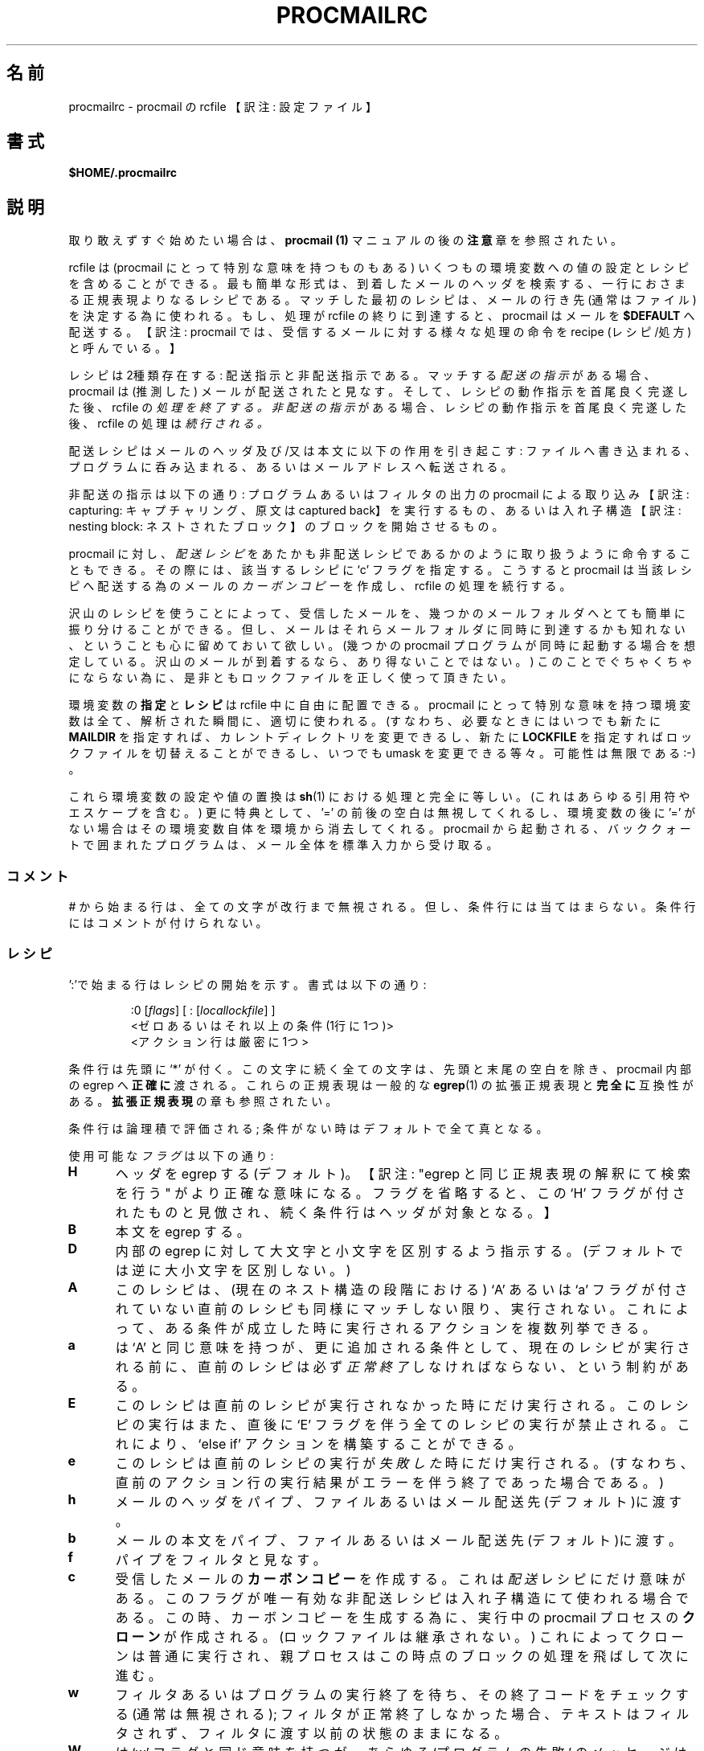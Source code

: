 .\"WORD:	mail		メール
.\"WORD:	processor	プロセッサ
.\"
.\" Japanese Version Copyright (C)COOL WEB 1998
.\"          ALL RIGHTS RESERVED
.\" Modified Sun Jun 15 09:07:37 JST 2003
.\"         by MATSUDA Yoh-ichi (yoh@flcl.org)
.\" References: http://www.jaist.ac.jp/~fjt/procmail.html
.\"
.\"if n .pl +(135i-\n(.pu)
.de Id
.ds Rv \\$3
.ds Dt \\$4
..
.Id $Id: procmailrc.man,v 1.85 2001/08/04 06:08:21 guenther Exp $
.TH PROCMAILRC 5 \*(Dt BuGless
.rn SH Sh
.de SH
.br
.ne 11
.Sh "\\$1"
..
.rn SS Ss
.de SS
.br
.ne 10
.Ss "\\$1"
..
.rn TP Tp
.de TP
.br
.ne 9
.Tp \\$1
..
.rn RS Rs
.de RS
.na
.nf
.Rs
..
.rn RE Re
.de RE
.Re
.fi
.ad
..
.de Sx
.PP
.ne \\$1
.RS
..
.de Ex
.RE
.PP
..
.na
.SH 名前
procmailrc \- procmail の rcfile 【訳注: 設定ファイル】
.SH 書式
.B $HOME/.procmailrc
.ad
.SH 説明
取り敢えずすぐ始めたい場合は、
.B procmail (1)
マニュアルの後の
.B 注意
章を参照されたい。
.PP
rcfile は (procmail にとって特別な意味を持つものもある) いくつもの
環境変数への値の設定とレシピを含めることができる。
最も簡単な形式は、到着したメールのヘッダを検索する、一行におさまる
正規表現よりなるレシピである。
マッチした最初のレシピは、メールの行き先
(通常はファイル)を決定する為に使われる。
もし、処理が rcfile の終りに到達すると、 procmail はメールを
.BR $DEFAULT
へ配送する。
【訳注: procmail では、受信するメールに対する様々な処理の命令を
recipe (レシピ/処方)と呼んでいる。】
.PP
レシピは2種類存在する: 配送指示と非配送指示である。
マッチする
.I 配送の指示
がある場合、 procmail は (推測した) メールが配送されたと見なす。
そして、レシピの動作指示を首尾良く完遂した後、rcfile の
.I 処理を終了する。
.I 非配送の指示
がある場合、レシピの動作指示を首尾良く完遂した後、rcfile の処理は
.I 続行される。
.PP
配送レシピはメールのヘッダ及び/又は本文に以下の作用を引き起こす:
ファイルへ書き込まれる、プログラムに呑み込まれる、あるいはメールアドレスへ転送される。
.PP
非配送の指示は以下の通り: 
プログラムあるいはフィルタの出力の procmail による
取り込み 【訳注: capturing: キャプチャリング、原文は captured back】 を実行するもの、あるいは入れ子構造【訳注: nesting block: ネストされたブロック】のブロックを開始させるもの。
.PP
procmail に対し、
.I 配送レシピ
をあたかも非配送レシピであるかのように
取り扱うように命令することもできる。
その際には、該当するレシピに `c' フラグを指定する。
こうすると procmail は当該レシピへ配送する為のメールの
.I カーボンコピー
を作成し、 rcfile の処理を続行する。
.PP
沢山のレシピを使うことによって、受信したメールを、幾つかのメールフォルダへ
とても簡単に振り分けることができる。
但し、メールはそれらメールフォルダに同時に到達するかも知れない、ということも
心に留めておいて欲しい。(幾つかの procmail プログラムが同時に起動する場合を
想定している。沢山のメールが到着するなら、あり得ないことではない。)
このことでぐちゃくちゃにならない為に、是非ともロックファイルを正しく使って
頂きたい。
.PP
環境変数の
.B 指定
と
.B レシピ
は rcfile 中に自由に配置できる。
procmail にとって特別な意味を持つ環境変数は全て、解析された瞬間に、適切に
使われる。(すなわち、必要なときにはいつでも新たに 
.BR MAILDIR
を指定すれば、カレントディレクトリを変更できるし、新たに
.BR LOCKFILE
を指定すればロックファイルを切替えることができるし、いつでも umask を
変更できる等々。可能性は無限である :\-) 。
.PP
これら環境変数の設定や値の置換は
.BR sh (1)
における処理と完全に等しい。(これはあらゆる引用符やエスケープを含む。)
更に特典として、 '=' の前後の空白は無視してくれるし、
環境変数の後に '=' がない場合はその環境変数自体を環境から消去してくれる。
procmail から起動される、バッククォートで囲まれたプログラムは、
メール全体を標準入力から受け取る。
.PP
.SS コメント
# から始まる行は、全ての文字が改行まで無視される。
但し、条件行には当てはまらない。
条件行にはコメントが付けられない。
.SS レシピ
.PP
\(cq:'で始まる行はレシピの開始を示す。
書式は以下の通り:
.Sx 3
:0 [\fIflags\fP] [ : [\fIlocallockfile\fP] ]
<ゼロあるいはそれ以上の条件 (1行に1つ)>
<アクション行は厳密に1つ>
.Ex
条件行は先頭に `*' が付く。この文字に続く全ての文字は、先頭と末尾の
空白を除き、procmail 内部の egrep へ
.BR 正確に
渡される。これらの正規表現は一般的な
.BR egrep (1)
の拡張正規表現と
.B 完全に
互換性がある。
.BR "拡張正規表現"
の章も参照されたい。
.PP
条件行は論理積で評価される; 条件がない時はデフォルトで全て真となる。
.PP
使用可能な
.I フラグ
は以下の通り:
.TP 0.5i
.B H
ヘッダを egrep する (デフォルト)。
【訳注: "egrep と同じ正規表現の解釈にて検索を行う" がより正確な意味になる。フラグを省略すると、この `H' フラグが付されたものと見倣され、続く条件行はヘッダが対象となる。】
.TP
.B B
本文を egrep する。
.TP
.B D
内部の egrep に対して大文字と小文字を区別するよう指示する。
(デフォルトでは逆に大小文字を区別しない。)
.TP
.B A
このレシピは、(現在のネスト構造の段階における) `A' あるいは `a' フラグが
付されていない直前のレシピも同様にマッチしない限り、実行されない。
これによって、ある条件が成立した時に実行されるアクションを複数列挙できる。
.TP
.B a
は `A' と同じ意味を持つが、更に追加される条件として、現在のレシピが
実行される前に、直前のレシピは必ず
.I 正常終了
しなければならない、という制約がある。
.TP
.B E
このレシピは直前のレシピが実行されなかった時にだけ実行される。
このレシピの実行はまた、直後に `E' フラグを伴う全てのレシピの実行が禁止される。
これにより、 `else if' アクションを構築することができる。
.TP
.B e
このレシピは直前のレシピの実行が
.IR 失敗した
時にだけ実行される。(すなわち、直前のアクション行の実行結果がエラーを伴う終了であった場合である。)
.TP
.B h
メールのヘッダをパイプ、ファイルあるいはメール配送先(デフォルト)に渡す。
.TP
.B b
メールの本文をパイプ、ファイルあるいはメール配送先(デフォルト)に渡す。
.TP
.B f
パイプをフィルタと見なす。
.TP
.B c
受信したメールの
.B カーボンコピー
を作成する。
これは
.I 配送
レシピにだけ意味がある。
このフラグが唯一有効な非配送レシピは入れ子構造
にて使われる場合である。
この時、カーボンコピーを生成する為に、実行中の procmail プロセスの
.B クローン
が作成される。(ロックファイルは継承されない。)
これによってクローンは普通に実行され、親プロセスはこの時点のブロックの
処理を飛ばして次に進む。
.TP
.B w
フィルタあるいはプログラムの実行終了を待ち、その終了コードをチェックする
(通常は無視される); フィルタが正常終了しなかった場合、テキストは
フィルタされず、フィルタに渡す以前の状態のままになる。
.TP
.B W
は `w' フラグと同じ意味を持つが、あらゆる `プログラムの失敗' の
メッセージは抑止され、出力されない。
.TP
.B i
このレシピにおけるあらゆる書き込みエラーを無視する
(すなわち、通常は早期に閉じられたパイプに起因する)。
.TP
.B r
Raw mode である。メールの最後が空行となるような処理を行わず、
メールが入力されたとおりに書き出す。
.PP
正しい正規表現ではないものの、特殊な条件を設定するものがある。
使用する際に、下記の条件記号は先頭になければならない:
.TP 0.5i
.B !
条件の論理否定。
.TP
.B $
この条件の直後に続くダブルクォートで囲まれた中身を
.BR sh (1)
の置換ルールに従って置換する。
そして先頭の空白を読み飛ばした後、再度解析する。
.TP
.B ?
指定したプログラムの終了コードを使う。
.TP
.B <
指定したバイト数(10進数)よりメール全体のバイト数が小さいか否か比較する。
.TP
.B >
\(cq<' の反対。
.TP
.B "変数名 \fI??\fP"
この環境変数の値に対し、この条件の後に続く項目と照合する (疑似変数は指定できない)。
特殊なケースとして、環境変数名が `B', `H', `HB' および `BH' の場合は;
このレシピの初期フラグによって定義されたデフォルトのヘッダ/本文検索領域を単に上書きする。
.TP
.B \e
上述の条件記号の意味を消す為に、記号の直前に置いて使われる。
【訳注: この `\e' (バッククォート) は、条件記号の意味を消して通常の文字 (literal character: リテラル文字) として扱う機能を持つものであり、条件記号ではない。よって、本来は条件記号と同列に扱われて説明されるべきものではない。また、このマニュアルの後半に例示があるが、これら条件記号の先頭に使われるだけに留まらないので、注意が必要である。】
.SS "ローカルロックファイル"
.PP
最初のレシピ行に2個目の ':' をレシピの末尾に付加すると、 procmail は
.I ローカルロックファイル
を (このレシピに対してのみ) 使用する。
':' の後に、オプションとして任意のローカルロックファイル名を指定できる;
もし、 ':' の後にローカルロックファイル名を指定しない場合は、配送先のファイル名 (あるいは '>>' 【訳注: 追加リダイレクタ】 の後に指定されるファイル名) に拡張子 $LOCKEXT を付加したファイル名がローカルロックファイル名として使われる。
.SS "レシピのアクション行"
.PP
アクション行は以下に記す文字で開始する:
.TP
.B !
この後に指定される全てのメールアドレスにメールを転送する。
【訳注: メールアドレスはスペースで区切って列挙可能。】
.TP
.B |
指定したプログラムを実行し、そのプログラムの標準入力にメールをパイプで渡す。
もし、 $SHELLMETAS に含まれる文字が '|' 直後に指定されるプログラムのコマンドライン中にあれば、プログラムは $SHELL を介して起動される。
オプションとして、このパイプ記号の前に
.IR variable=
を指定すると、プログラムの標準出力が環境変数
.I variable
に取り込まれる。
(この時点において procmail は rcfile の処理を終了
.B しない
。)
【訳注: すなわち、パイプ記号の後に指定されるプログラムが終了しないと、 procmail のプロセスは終了できない。】
このパイプ記号だけを指定し、パイプ記号の後にプログラム等の記述を一切しない場合には、 procmail はメールを標準出力に書き出す。
.TP
.B {
の後にスペース、タブ、改行のいずれか一つ以上を伴うことにより、入れ子構造の開始を示す。
次の閉じ括弧までの全ては、このレシピにて指定される条件に依存する。
ネストの数は無制限である。
閉じ括弧は単にブロックの終りを示す為だけに存在し、どのような状態であっても閉じ括弧に procmail を終了させる機能はない。
ブロックの終了に到達すれば、そのブロックの後の処理を続行する。
ネストされたブロック上において、フラグ `H' と `B' だけがブロックを導く条件として作用し、逆にフラグ `h' と `b' はブロック内においては全く意味をなさない。
.PP
以上に示した以外のものは全てメールボックス名 (ファイル名、ディレクトリ、絶対パスあるいはカレントディレクトリからの相対パス(MAILDIR を参照のこと)) として解釈される。
ファイル名の場合 (まだ存在していない可能性もある) は、メールはそのファイルに追加される。
.PP
ディレクトリ名の場合、メールは指定されたディレクトリ内に重複しないことを保証されたファイル名 $MSGPREFIX* として新たに作成され、配送される。
メールボックスのディレクトリ名が "/." で終っていると、当該ディレクトリは MH フォルダと見なされる; すなわち、 procmail はそのディレクトリ内に存在する有効な最終メッセージ番号のファイル名を探し、その次の番号を新たなメールのファイル名とする。
メールボックスのディレクトリが "/" で終っていると、当該ディレクトリは maildir フォルダと見なされる; すなわち、 procmail は一旦メッセージを "tmp" というサブディレクトリにファイルとして配送した後、 "new" というサブディレクトリへリネーム (rename) する。
メールボックスを MH フォルダあるいは maildir フォルダとして指定した際に、もし指定されたディレクトリがない場合は、 procmail はそのディレクトリを新たに作成する。
メールボックスの作成規則として、当該ディレクトリ名をその時点で存在していないファイル名として置き換えるような処理は行わない。
procmail がディレクトリに配送している時には、配送先に複数のディレクトリを指定できる。( procmail は複数ディレクトリへの配送をハードリンクを用いて行う。)
.SS "環境変数のデフォルト値"
.TP 2.2i
.B "LOGNAME, HOME およびSHELL"
あなた (受信者) のデフォルト値
.TP
.B PATH
.na
\&$HOME/bin\h'-\w' 'u' :/usr/local/bin\h'-\w' 'u' :/usr/bin\h'-\w' 'u' :/bin
(但し、
.ad
/etc/procmailrc を除く。 /etc/procmailrc の場合は、次のようになる: 
.na
`\&/usr/local/bin\h'-\w' 'u' :/usr/bin\h'-\w' 'u' :/bin'.)
.ad
.TP
.B SHELLMETAS
\&&\h'-\w' 'u' |<>~;?*[
.TP
.B SHELLFLAGS
\&-c
.TP
.BR ORGMAIL
\&/var/mail/$LOGNAME
.br
(オプション \-m を指定していない場合に限る。 \-m を指定すると設定されない。)
.TP
.B MAILDIR
\&$HOME
.br
(但し、最初の読み込みに成功した rcfile のファイル名が `./' で始まっているか、 
.B \-m
オプションが指定されている場合を除く。これらの場合、 MAILDIR のデフォルト値は `.' になる。)
.TP
.B DEFAULT
\&$ORGMAIL
.TP
.B MSGPREFIX
\&msg.
.TP
.B SENDMAIL
\&/usr/sbin/sendmail
.TP
.B SENDMAILFLAGS
\&-oi
.TP
.B HOST
現在のホスト名
.TP
.B COMSAT
\&no
.br
(rcfile がコマンド行で指定されている場合)
.TP
.B PROCMAIL_VERSION
\&3.22
.TP
.B LOCKEXT
\&.lock
.na
.PP
上記以外に、 procmail の実行の際に初期化されるか予め設定される環境変数
として、 IFS, ENV, PWD がある。
.ad
.PP
セキュリティ上の理由により、 procmail の実行開始の際に procmail プログラムにリンクされているランタイムリンカの動作を変更する恐れのある環境変数は全て除去される。
.SS 環境変数
.PP
沢山の環境変数に面食らってしまう前に、これらは全て妥当なデフォルト値を備えていることを忘れないでいて欲しい。
.TP 1.2i
.B MAILDIR
procmail が動作する際のカレントディレクトリ。
(すなわち、全てのパスは $MAILDIR からの相対指定であることを意味する。)
.TP
.B DEFAULT
デフォルトの
.B メールボックス
ファイル。
(特に指定しない場合、 procmail はこのメールボックスへメールを追記する。)
このメールボックスファイルへの書き込みに先立ち、 procmail は $DEFAULT$LOCKEXT というロックファイルを自動的に作成して用いる。
この変数を明示的に設定する必要はない。デフォルトでシステム標準のメールボックスが設定されているからである。
【訳注: 但し、 qmail にて /var/mail/useraccountname から 
$HOME/Mailbox へのシンボリックリンクが張られている環境下では、 
src/authenticate.c の MAILSPOOLHOME のコメントアウトを外し、
#define MAILSPOOLHOME "/Mailbox"
と定義させてビルドした上で、 ~/.procmailrc では
DEFAULT=$HOME/Mailbox に設定する必要がある。
そうしないと、シンボリックリンクは /var/mail/BOGUS.useraccountname.PID
にリネームされてしまう。
シンボリックリンクのファイル名を書き換える理由は procmail.1 を参照されたい。】
.TP
.B LOGFILE
このファイルには procmail から発生したエラーメッセージあるいは診断メッセージ
(通常は何もない :\-) あるいは procmail から起動された任意のプログラムのメッセージ
も含まれる。 
このファイルが設定されない場合、診断メッセージあるいはエラーメッセージは送信者へメールにて返送される。
.BR LOGABSTRACT
も参照のこと。
.TP
.B VERBOSE
この変数に `yes' または `on' を書き込むと、
.I 拡張診断メッセージ
機能が有効になる。
再度これを無効にするには、 `no' または `off' を設定する。
.TP
.B LOGABSTRACT
実行終了する直前に、 procmail は配送メッセージの要約を $LOGFILE にログ記録する。
ログにはヘッダの `From ' と 'Subject:' 、最終的に送達されたフォルダ、
メッセージのバイト数が記録される。
この環境変数に `no' を設定すると、このような要約の生成が抑止される。
この環境変数に `all' を設定すると、実行に成功した
.I 配送レシピ
の処理結果の要約をログ記録する。
.TP
.B LOG
この変数に割り当てられたものはすべて $LOGFILE に追加される。
.TP
.B ORGMAIL
通常、システムメールボックス (\fBOR\fPi\fBG\fPinal \fBMAIL\fPbox の略)
を指す。
(`\fBfilesystem full\fP' 等の) 何らかの原因でメールを配送できない場合、
このメールボックスが最後の手段となる。
procmail がこのメールボックスへの保存に失敗した場合
(深刻な、深刻なトラブルである :\-)、メールは送信元に返送される。
.TP
.B LOCKFILE
グローバルなロックファイル。
このファイルが既に存在している場合、 procmail は処理を進める前にこのファイルが除去される迄待ち、 (当該ファイルが除去されたら) 処理に先立って同様のロックファイルを自ら作成しようとする。
グローバルロックファイルの使用はできるだけ控えて欲しい。
可能な限り、代わりに (レシピ毎に) ローカルロックファイルを使って欲しい。
.TP
.B LOCKEXT
ローカル
.I ロックファイル
を識別する為に、配送先ファイルのファイル名に付加する拡張子。
(オン設定されている時のみ、レシピ毎に。)
.TP
.B LOCKSLEEP
もし、 procmail が処理に先立って
.I ロックファイル
を作成しようとした際に、
.I ロックファイル
が既に存在していた場合、 procmail が
.I ロックファイル
の再作成を待つ秒数。
特に指定なき場合、デフォルトとして8秒が設定されている。
.TP
.B LOCKTIMEOUT
.I ロックファイル
が最後に変更された/作成された時点から、procmail が
「これは誤って残ったロックファイルであり、今、強制的に削除できる」
と決定する前に経過しなければならない秒数。
これにゼロを設定すると、タイムアウトは生じない。
すなわち、 procmail はロックファイルが取り除かれる迄永遠に待つこととなる。
特に指定なき場合、デフォルトとして1024秒が設定されている。
この変数は
.BR sendmail /procmail
の不明瞭なハングアップを防ぐ為に有用である。
procmail はマシンを跨ったクロックずれに影響されない。
.TP
.B TIMEOUT
procmail が、「いくつか起動した子プロセスのどれかがハングしている」と決定する迄に経過しなければならない秒数。
この変数に設定された時間が経過すると、問題となるプログラムは procmail から TERMINATE シグナルを受け、 rcfile の処理は続行される。
これにゼロを設定すると、タイムアウトは生じない。
すなわち、 procmail は子プロセスが終了する迄永遠に待つこととなる。
特に指定なき場合、デフォルトとして960秒が設定されている。
.TP
.B MSGPREFIX
メッセージをディレクトリに配送する際に使用する、ファイル名の接頭辞。
(但し、 maildir 或いは MH ディレクトリに配送する際には使われない。)
.TP
.B HOST
これがマシンの
.I ホスト名
と異なる場合、現在の rcfile の処理を直ちに中断する。
この他にも rcfile がコマンドラインにて指定された場合は、処理は次の rcfile
へ続行される。
全ての rcfile が使い尽くされると、プログラムは終了するが、エラーは生成されない。
(すなわち、メイラにとってみればメールは配送されたかのように見える。)
.TP
.B UMASK
この変数名が全てを物語っている。 (わからないなら気にしないで欲しい:\-)
UMASK への指定は全て
.B 8進数
の数値として取り扱われる。
特に指定なき場合、デフォルトとして077が設定されている。
umask の指定が o+x を許可する設定になっている場合、 procmail が直接配送する全てのメールボックスは o+x モード変更を受け入れる。
これは新着メールの有無のチェックに役立つ。
.TP
.B SHELLMETAS
もし、 SHELLMETAS に含まれる文字が指定されるフィルタやプログラムの
コマンドライン中にあれば、プログラムは直接実行されず、コマンドラインは
$SHELL に渡され、$SHELL を介して起動される。
.TP
.B SHELLFLAGS
$SHELL の実行は以下のようなコマンドラインにて実行される:
.br
"$SHELL" "$SHELLFLAGS" "$*";
.TP
.B SENDMAIL
.I 転送
機能を使っていない場合、気にする必要はない。
この変数には、あらゆるメールを転送する為に呼び出されるプログラムを指定する。
.br
起動方法は次の通り: "$SENDMAIL" $SENDMAILFLAGS "$@";
.TP
.B NORESRETRY
`\fBprocess table full\fP',
`\fBfile table full\fP', `\fBout of memory\fP' あるいは
`\fBout of swap space\fP' というエラーが発生した際の、再試行の回数。
この変数に設定する数が負の値の場合、 procmail は無限に再試行する;
特に指定なき場合、デフォルトとして4回が設定されている。
再試行は $SUSPEND 秒の間隔を伴って実行される。
これは、元々以下のようなアイディアから端を発している。
例えば、
.I スワップ
.I スペース
が使い尽くされたか、あるいは
.I プロセス
.I テーブル
が一杯になった場合、大概は他の幾つかのプログラムもこの状態を同様に検出して中断するか、クラッシュするだろう。8\-)
このことにより、貴重な
.I リソース
が procmail の為に開放されるであろうことを期待している。
.TP
.B SUSPEND
何らかの利用できないもの (メモリ、 fork 【訳注: 子プロセスの生成】等) の為に procmail が待たなければならない際に、一時停止する秒数。
特に指定なき場合、デフォルトとして16秒が設定されている。
.BR LOCKSLEEP
も参照のこと。
.TP
.B LINEBUF
内部ラインバッファの大きさ。
128未満には設定できない。
.I rcfile
から読み込む行は、展開前後にかかわらず $LINEBUF を越えてはならない。
特に指定なき場合、デフォルトとして2048バイトが設定されている。
勿論、この制限はメール自身の読み込みには
.I 適用されない。
メールの行は任意の長さになり得るし、バイナリファイルもあり得る。
PROCMAIL_OVERFLOW も参照のこと。
.TP
.B DELIVERED
これに `yes' が設定されていると、 procmail は (メールエージェントに対し)
メールが配送されたかの如く振舞う。
この変数に `yes' が設定された後にメールの配送に失敗した場合、メールは
失われる。(すなわち、送信元に返送されない。)
.TP
.B TRAP
procmail の処理がシグナルの受信によらず、一致によって正常終了する時、
この変数の内容を実行する。
メールのコピーは標準入力から読み込める。
このコマンドにて生成される全ての出力は $LOGFILE へ追記される。
TRAP の用途としては: 一時ファイルの消去、カスタマイズした要約のログ記録等。
.B EXITCODE
及び
.BR LOGABSTRACT
も参照されたい。
.TP
.B EXITCODE
デフォルトでは、 procmail は以下の場合において終了コード "0" (正常終了)
を返す:
メッセージを正常に配送できた場合。
変数
.B HOST
が設定されておらず、コマンドラインにて rcfile が全く指定されていなかった場合。
上記以外の場合、 procmail は失敗を示す終了コードを返す。
上述のデフォルト動作を実行する前に、 procmail はこの変数の値を調べる。
この変数に正の値が設定されている場合、 procmail は正常終了時の終了コードとして
この値を用いる。
この変数が設定されていながらその値が空であり、且つ変数
.B TRAP
が設定されている場合は、 procmail は変数
.B TRAP
に記述されているプログラムの帰り値を終了コードとして返す。
この変数が設定されていない場合、変数
.B TRAP
に記述されているプログラムを実行する直前に、終了コードを設定する。
【訳注: すなわち、 TRAP プログラムの終了コードは用いられない。】
.TP
.B LASTFOLDER
procmail がメールをフォルダやプログラムに配送する際には、必ず
この変数に値が設定される。
この変数の値は、 procmail がメールを配送した最後のファイル (あるいはプログラム)
の名前である。
最終配送が複数のディレクトリフォルダに対するものであるなら、
$LASTFOLDER にはスペースで区切られたハードリンクのファイル名リストが格納される。
.TP
.B MATCH
レシピ中に正規表現のマッチング文字列を抽出する指示があると、この変数が
設定される。
`\fB\e/\fP' トークン以後の正規表現に合致するテキストが全て格納される。
.TP
.B SHIFT
この変数に正の値を設定すると、
.BR sh (1)
の `shift' コマンドと同じ効果が得られる。
このコマンドは procmail を一般的なメールフィルタとして使う際に、 procmail
に渡された引数を抽出する時に最も有用である。
.TP
.B INCLUDERC
(カレントディレクトリからの相対指定で) rcfile のファイル名を指定すると、
そのファイルを現在の rcfile の一部として組み込む。【訳注: include: インクルード】
入れ子構造ができ、その数はシステムリソース (メモリ及びファイルディスクリプタ)
によってのみ制限される。
インクルードされる rcfile のパーミッション及び所有者はチェックされないので、
.B INCLUDERC
を使用する場合には、インクルードされる rcfile あるいは rcfile
のあるディレクトリへの書き込み権限を、信用できる
ユーザだけが持つことを確認すべきである。
なお、
.B INCLUDERC
に対するコマンドライン引数の指定は無意味であり、何の効果も持たない。
.TP
.B SWITCHRC
(カレントディレクトリからの相対指定で) rcfile のファイル名を指定すると、
procmail の処理はそのファイルへ切替えられる。
この変数に指定された rcfile のファイル名が存在しないものであるか、
通常のファイルでないか、あるいは /dev/null である場合は、エラーがログ記録
され、それ以降の現在の rcfile の処理が継続される。
そうでない場合、 procmail による現在の rcfile の処理は中断され、この
変数に記述された rcfile の処理が開始される。
変数
.B SWITCHRC
の内容を消去すると、その時点で割り当てが終了したかの如く、それまで
実行していた現在の rcfile の処理を中断する。
.BR INCLUDERC
と同様、 rcfile のパーミッション及び所有者はチェックされず、また
コマンドライン引数の指定は無意味であり、何の効果も持たない。
.TP
.B PROCMAIL_VERSION
実行中の procmail バイナリのバージョン番号。
.TP
.B PROCMAIL_OVERFLOW
procmail がバッファオーバフローを検出すると、この変数に何らかの値が設定される。
オーバフロー発生時の操作の詳細は、
.B バグ
の章を参照のこと。
.TP
.B COMSAT
デフォルトでは
.BR Comsat (8)/ biff (1)
によるメール到着時の通知が有効になっている。
この変数に `no' を設定すると、この機能をオフにできる。
別の方法として、この変数に `service@', `@hostname' あるいは `service@hostname'
と設定することにより、 biff サービスをカスタマイズできる。
特に指定なき場合、デフォルトは `biff@localhost' である。
.TP
.B DROPPRIVS
この変数に `yes' を設定すると、 procmail は本来持っている権限
(suid あるいは sgid) を全て放棄する。
これは /etc/procmailrc ファイルの後半を確実に受信者の権限にて実行させたい
時にのみ役立つ。
.SS "拡張正規表現"
standard
次のトークンは procmail 内部の egrep および標準的な egrep(1) の両方で
知られた表現である
(egrep の一部には非標準の拡張を含む実装があることに注意されたい):
.TP 1.0i
.B ^
行頭
.TP
.B $
行末
.TP
.B .
改行以外のすべての１文字とマッチする
.TP
.B a*
*の直前の文字aの0回以上の繰り返し
.TP
.B a+
*の直前の文字aの1回以上の繰り返し
.TP
.B a?
0個あるいは1個のa
.TP
.B [^-a-d]
ハイフン(dash)でもなく、aからdまででもなく、改行でもない、任意の1文字
.TP
.B de|abc
`de'あるいは`abc'の文字列のいずれか
.TP
.B (abc)*
文字列 `abc' の0回以上の繰り返し
.TP
.B \e.
単一のドット; あらゆる特殊文字の特別な意味付けを除去し、リテラル文字として
マッチングさせたい場合には、\e を先頭に置いて使う。
$\e の変数代入も参照のこと。
.PP
勿論、これらは単なる一例でしかないので、より複雑な組合せも有効である。
.PP
次のトークンの意味は procmail 特有の拡張定義である:
.TP 1.0i
\fB^\fP or \fB$\fP
改行 とマッチする (複数行にわたるマッチング用)
.TP
.B ^^
正規表現の先頭に記述することにより、検索領域の一番最初の部分にマッチする。
あるいは、正規表現の末尾に記述することにより、検索領域の一番最後の部分にマッチする。
.TP
\fB\e<\fP or \fB\e>\fP
単語の直前あるいは直後の文字にマッチする。
これらは単に `[^a-zA-Z0-9_]' の省略形でしかないが、但し、改行にもマッチする。
これらは実際の文字にマッチするので、単語の区切りにのみ有用であり、
単語間のスペースを区切るものではない。
.TP
.B \e/
正規表現を、 \e/ を境にして二つに分ける。
\e/ の右側の正規表現にマッチした文字列は、環境変数 MATCH に格納される。
.SH 例
procmailex(5) man page を参照されたい。
.SH 注意
例え環境の基礎となるシェルがコマンドラインの継続行【訳注: continued line: 
連続する行】の指示にバックスラッシュを必要としないものであったとしても、
プログラム名を指定するアクション行における継続行は、常にバックスラッシュで
終っていなければならない。
これは二段階の構文解析処理が必要だからである
(第一に procmail, 次にシェル (あるいはそうでない場合は、変数
.BR SHELLMETAS
の内容に依存する))。
.PP
レシピ中の正規表現の条件行にコメントを入れないこと。
それらの行は内部の egrep に
.I 文字通りそのまま
渡される(但し、行末の継続行指定の為のバックスラッシュを除く)。
.PP
複数行にわたる正規表現条件行における行頭の空白は、通常無視される
(すなわち、インデント可能である)。
但し、連続する条件行がダブルクォーテーション内の
.BR sh (1)
の置換規則に従って評価される場合を除く。
.PP
あなた自身のアカウントへメールを転送する等の危険な行為を行う際には、
デッドロックを見張っていて頂きたい。
デッドロックは変数
.BR LOCKTIMEOUT
に指定されている時間が経過すると、正常終了の結果としてなくなってしまう。
.PP
幾つかの環境変数のデフォルト値は、 procmail 内部に定義済のデフォルト値にて
.B 常に
上書きされる。
このデフォルト値を更に上書きしたい場合は、
.B rcfile
にて直接指定するか、あるいはコマンドラインの引数にて指定しなければならない。
.PP
/etc/procmailrc は、ユーザ rcfile を処理する時点の PATH 設定を変更することは
できない。
/etc/procmailrc にて PATH を設定しても、 /etc/procmailrc の処理を終了した
時点でリセットされてしまう。
この領域における将来の拡張が望まれるが、 procmail を所望の値にて定義して
再コンパイルするのが、現時点での唯一の解決法である。
.PP
レシピの一部分においてシェルが解釈する `|' によるパイプ動作の内部で設定する環境変数は、
レシピの終了後にその値は保持
.B されない
。
何故なら、それら環境変数の指定は procmail のサブシェル上で行われるからである。
環境変数の設定を確実に保持したいなら、レシピの `|' の前に環境変数を
設定しなければならない。
そうすれば、プログラムの標準出力がその環境変数の値としてキャプチャされる。
.PP
もし、配送指示で `h' あるいは `b' フラグのみ指定され、且つレシピがマッチ
し、そして更に `c' フラグがない場合、各々のフラグに対応するメールの本文
あるいはヘッダは、エラーメッセージ等を伴うことなく静かに消え去る。
【訳注: すなわち、レシピの指示行が `c' フラグを伴わない `h' のみの場合はメール本文が、同様に `b' のみの場合はメールヘッダが、各々失われる。】
.SH "参照"
.na
.nh
.BR procmail (1),
.BR procmailsc (5),
.BR procmailex (5),
.BR sh (1),
.BR csh (1),
.BR mail (1),
.BR mailx (1),
.BR binmail (1),
.BR uucp (1),
.BR aliases (5),
.BR sendmail (8),
.BR egrep (1),
.BR regexp (5),
.BR grep (1),
.BR biff (1),
.BR comsat (8),
.BR lockfile (1),
.BR formail (1)
.hy
.ad
.SH バグ
procmail 自身が処理できる環境変数の置換機能は以下の通り:
$name, ${name}, ${name:-text}, ${name:+text},
${name-text}, ${name+text}, $\ename, $#, $n, $$, $?, $_, $\-,  $=;
procmail の置換機能によれば、上述の置換機能は以下のように置換される:
$\ename は $name 内に存在する全ての特殊正規表現文字の機能を \e で無効化した
文字列に等しく置換される。
$_ は現在の rcfile のファイル名に置換される。
$\- は $LASTFOLDER に置換される。
$= は最後のレシピのスコアを含む。
更に、 $\ename の置換結果は決して空白文字では分割されない。
.B \-a
あるいは
.B \-m
オプションが用いられる時、 $# は指定した引数の数に展開される。
そして、 "$@" (ダブルクォーテーションは必須) は指定した引数に
展開される。
しかしながら、 "$@" はプログラムの引数リストに使う時にだけ展開され、
且つこの展開動作は一回だけである。
.PP
procmail によって行われるクォートされない変数展開は、常にスペース、タブ、
及び改行文字によって分割される;
IFS 変数は内部では用いられない。
【訳注: Internal Field Separator: 内部フィールドセパレータ。ある文字列を
指定した文字毎に分割し、配列変数に格納する際に指定する区切り文字。
sh や bash 等のコマンドライン展開に用いられるが、この環境変数に異常な値を
設定すると、セキュリティが脅かされる可能性が指摘されている。】
.PP
procmail は `~'の展開をサポートしない。
.PP
ラインバッファ長 $LINEBUF は
.IR rcfile
の処理の際に用いられる。
$LINEBUF の制限からはみ出てしまう変数展開は切り詰められ、その時点で
PROCMAIL_OVERFLOW が設定される。
オーバフローした行が条件行あるいはアクション行である場合、当該行は解析あるいは処理に
失敗したものと見倣され、 procmail はそれ以降の処理を継続する。
オーバーフローした行が変数設定あるいはレシピの開始行である場合、 procmail は
その時点で当該 rcfile 全体の処理を中断する。
.PP
グローバルロックファイルが
.I 相対
パスであり、且つカレントディレクトリがグローバルロックファイルが作成された
時点とは異なる時に procmail が終了した場合、グローバルロックファイルは消去
されない (処方箋: グローバルロックファイルは
.I 絶対
パスにて指定すべし)。
.PP
rcfile が
.I 相対
パスであり、 rcfile 中にて最初に開いた
.B MAILDIR
が相対パスを含んでおり、且つ、 rcfile を開いた時からカレントディレクトリが
変更された後に procmail に自身のクローンを作成する指示がなされた場合、
procmail は自身のクローンを作成できない (処方箋: rcfile の指定は
.I 絶対
パスにて行うか、 rcfile 中の MAILDIR の指定に絶対パスが含まれるように
注意すべし)。
.PP
レシピ上で fork しないネストされたブロックの先頭に記すローカルロックファイルは、
期待通りには動作しない。
.PP
レシピから標準出力を環境変数へ取り込む時、必ず最後の改行が一つだけ取り除かれる。
.PP
幾つかの適切でない、あるいは不明瞭な正規表現は変数 MATCH に不正な値を設定してしまう。
その際、正規表現中の \e/ トークンの左側にある一つ以上の不要な '*', '+',
あるいは '?' 記述子は正常動作の為に除去される。
.SH その他
正規表現に `^TO_' とある場合、
.na
.nh
`\fB(^((Original-)?(Resent-)?(To\h'-\w' 'u' |Cc\h'-\w' 'u' |Bcc)\h'-\w' 'u' |(X-Envelope\h'-\w' 'u' |Apparently(-Resent)?)-To)\h'-\w' 'u' :(.*[^-a-zA-Z0-9_.])?)\fP'
と置換される。
これにより、特定の
.IR アドレス
を含む送付先の記述を全て捕捉できるだろう。
.hy
.ad
.PP
正規表現に `^TO' とある場合、
.na
.nh
`\fB(^((Original-)?(Resent-)?(To\h'-\w' 'u' |Cc\h'-\w' 'u' |Bcc)\h'-\w' 'u' |(X-Envelope\h'-\w' 'u' |Apparently(-Resent)?)-To)\h'-\w' 'u' :(.*[^a-zA-Z])?)\fP'
と置換される。
これにより、特定の
.IR 単語
を含む送付先の記述を全て捕捉できるだろう。
.hy
.ad
.PP
正規表現に `^FROM_DAEMON' とある場合、
.na
.nh
`\fB(^(Mailing-List\h'-\w' 'u' :\h'-\w' 'u' |Precedence\h'-\w' 'u' :.*(junk\h'-\w' 'u' |bulk\h'-\w' 'u' |list)\h'-\w' 'u' |To\h'-\w' 'u' : Multiple recipients of |(((Resent-)?(From\h'-\w' 'u' |Sender)\h'-\w' 'u' |X-Envelope-From)\h'-\w' 'u' :\h'-\w' 'u' |>?From )([^>]*[^(.%@a-z0-9])?(Post(ma?(st(e?r)?\h'-\w' 'u' |n)\h'-\w' 'u' |office)\h'-\w' 'u' |(send)?Mail(er)?\h'-\w' 'u' |daemon\h'-\w' 'u' |m(mdf\h'-\w' 'u' |ajordomo)\h'-\w' 'u' |n?uucp\h'-\w' 'u' |LIST(SERV\h'-\w' 'u' |proc)\h'-\w' 'u' |NETSERV\h'-\w' 'u' |o(wner\h'-\w' 'u' |ps)\h'-\w' 'u' |r(e(quest\h'-\w' 'u' |sponse)\h'-\w' 'u' |oot)\h'-\w' 'u' |b(ounce\h'-\w' 'u' |bs\e.smtp)\h'-\w' 'u' |echo\h'-\w' 'u' |mirror\h'-\w' 'u' |s(erv(ices?\h'-\w' 'u' |er)\h'-\w' 'u' |mtp(error)?\h'-\w' 'u' |ystem)\h'-\w' 'u' |A(dmin(istrator)?\h'-\w' 'u' |MMGR\h'-\w' 'u' |utoanswer))(([^).!\h'-\w' 'u' :a-z0-9][-_a-z0-9]*)?[%@>\\t ][^<)]*(\e(.*\e).*)?)?$([^>]\h'-\w' 'u' |$)))\fP',
と置換される。
これにより、大多数のデーモンから来るメールを捕捉できるだろう。
(正規表現としていかがかな? :\-)
.hy
.ad
.PP
正規表現に `^FROM_MAILER' とある場合、
.na
.nh
`\fB(^(((Resent-)?(From\h'-\w' 'u' |Sender)\h'-\w' 'u' |X-Envelope-From)\h'-\w' 'u' :\h'-\w' 'u' |>?From )([^>]*[^(.%@a-z0-9])?(Post(ma(st(er)?\h'-\w' 'u' |n)\h'-\w' 'u' |office)\h'-\w' 'u' |(send)?Mail(er)?\h'-\w' 'u' |daemon\h'-\w' 'u' |mmdf\h'-\w' 'u' |n?uucp\h'-\w' 'u' |ops\h'-\w' 'u' |r(esponse\h'-\w' 'u' |oot)\h'-\w' 'u' |(bbs\e.)?smtp(error)?\h'-\w' 'u' |s(erv(ices?\h'-\w' 'u' |er)\h'-\w' 'u' |ystem)\h'-\w' 'u' |A(dmin(istrator)?\h'-\w' 'u' |MMGR))(([^).!\h'-\w' 'u' :a-z0-9][-_a-z0-9]*)?[%@>\\t ][^<)]*(\e(.*\e).*)?)?$([^>]\h'-\w' 'u' |$))\fP'
と置換される (`\fB^FROM_DAEMON\fP' の機能制約バージョンである)。
これにより、大多数のメイラデーモンから来るメールを捕捉できるだろう。
.hy
.ad
.PP
VERBOSE, DELIVERED あるいは COMSAT のような、変数にブール値を割り当てる時、
procmail は以下の文字列から始まる文字列を論理真と認識する: 非ゼロの数、
`on', `y', `t' あるいは `e' 。
同様に、procmail は以下の文字列から始まる文字列を論理偽と認識する: ゼロ、
`off', `n', `f' あるいは `d' 。
.PP
レシピのアクション行がプログラムを指定している場合、空行に唯一
「バックスラッシュ-改行」の組合せのみ存在する行は、改行へ変換される。
.PP
procmail に組み込まれている正規表現エンジンは名前付けされた文字クラスを
サポートしない。
.SH 注意
rcfile 内において、囲み記号等で囲まれていない行頭の空白は、通常無視される。
よって、好みに応じてインデント可能である。
.PP
プログラムあるいはフィルタを指定する、アクション行の先頭の `|' は $SHELLMETAS
のチェックの前に除去される。
.PP
環境変数の指定だけを含む、INCLUDERC ディレクティブに含まれるファイルは
sh と共有されうる。
.PP
現在のコマンドラインにおける
.B INCLUDERC
及び
.B SWITCHRC
の動作の仕様は未確定である。
既に動作仕様は一度変更されており、将来には変更あるいは除去される可能性がある。
.PP
.I 本当に
複雑な処理を行いたいなら、
.B procmail
を再帰的に呼び出すことも検討すると良いだろう。
.PP
かつて、レシピの始まりを示す `:0' は、条件の数 n に応じて `:n' と
書き換える必要があった。
.SH AUTHORS
Stephen R. van den Berg
.RS
<srb@cuci.nl>
.RE
Philip A. Guenther
.RS
<guenther@sendmail.com>
.RE
.\".if n .pl -(\n(.tu-1i)
.rm SH
.rn Sh SH
.rm SS
.rn Ss SS
.rm TP
.rn Tp TP
.rm RS
.rn Rs RS
.rm RE
.rn Re RE
